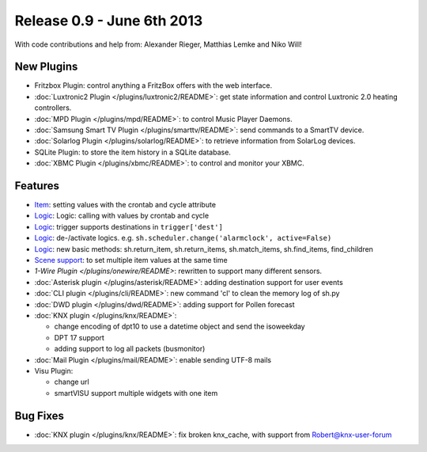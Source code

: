 ============================
Release 0.9 - June 6th 2013
============================

With code contributions and help from: Alexander Rieger, Matthias Lemke and Niko Will!

New Plugins
^^^^^^^^^^^

-  Fritzbox Plugin: control anything a FritzBox offers with the web interface.
-  :doc:`Luxtronic2 Plugin </plugins/luxtronic2/README>`: get state information and control Luxtronic 2.0 heating controllers.
-  :doc:`MPD Plugin </plugins/mpd/README>`: to control Music Player Daemons.
-  :doc:`Samsung Smart TV Plugin </plugins/smarttv/README>`: send commands to a SmartTV device.
-  :doc:`Solarlog Plugin </plugins/solarlog/README>`: to retrieve information from SolarLog devices.
-  SQLite Plugin: to store the item history in a SQLite database.
-  :doc:`XBMC Plugin </plugins/xbmc/README>`: to control and monitor your XBMC.

Features
^^^^^^^^

-  `Item <config>`_: setting values with the crontab and cycle attribute
-  `Logic <logic>`_: Logic: calling with values by crontab and cycle
-  `Logic <logic>`_: trigger supports destinations in ``trigger['dest']``
-  `Logic <logic>`_: de-/activate logics. e.g. ``sh.scheduler.change('alarmclock', active=False)``
-  `Logic <logic>`_: new basic methods: sh.return\_item, sh.return\_items, sh.match\_items, sh.find\_items, find\_children
-  `Scene support <config>`_: to set multiple item values at the same time
-  `1-Wire Plugin </plugins/onewire/README>`: rewritten to support many different sensors.
-  :doc:`Asterisk plugin </plugins/asterisk/README>`: adding destination support for user events
-  :doc:`CLI plugin </plugins/cli/README>`: new command 'cl' to clean the memory log of sh.py
-  :doc:`DWD plugin </plugins/dwd/README>`: adding support for Pollen forecast
-  :doc:`KNX plugin </plugins/knx/README>`:

   -  change encoding of dpt10 to use a datetime object and send the isoweekday
   -  DPT 17 support
   -  adding support to log all packets (busmonitor)

-  :doc:`Mail Plugin </plugins/mail/README>`: enable sending UTF-8 mails
-  Visu Plugin:

   -  change url
   -  smartVISU support multiple widgets with one item

Bug Fixes
^^^^^^^^^

-  :doc:`KNX plugin </plugins/knx/README>`: fix broken knx_cache, with support from Robert@knx-user-forum
